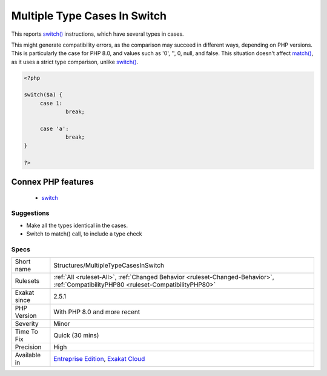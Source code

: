 .. _structures-multipletypecasesinswitch:

.. _multiple-type-cases-in-switch:

Multiple Type Cases In Switch
+++++++++++++++++++++++++++++

.. meta::
	:description:
		Multiple Type Cases In Switch: This reports switch() instructions, which have several types in cases.
	:twitter:card: summary_large_image
	:twitter:site: @exakat
	:twitter:title: Multiple Type Cases In Switch
	:twitter:description: Multiple Type Cases In Switch: This reports switch() instructions, which have several types in cases
	:twitter:creator: @exakat
	:twitter:image:src: https://www.exakat.io/wp-content/uploads/2020/06/logo-exakat.png
	:og:image: https://www.exakat.io/wp-content/uploads/2020/06/logo-exakat.png
	:og:title: Multiple Type Cases In Switch
	:og:type: article
	:og:description: This reports switch() instructions, which have several types in cases
	:og:url: https://exakat.readthedocs.io/en/latest/Reference/Rules/Multiple Type Cases In Switch.html
	:og:locale: en
This reports `switch() <https://www.php.net/manual/en/control-structures.switch.php>`_ instructions, which have several types in cases.

This might generate compatibility errors, as the comparison may succeed in different ways, depending on PHP versions. This is particularly the case for PHP 8.0, and values such as '0', '', 0, null, and false.
This situation doesn't affect `match() <https://www.php.net/manual/en/control-structures.match.php>`_, as it uses a strict type comparison, unlike `switch() <https://www.php.net/manual/en/control-structures.switch.php>`_.

.. code-block:: php
   
   <?php
   
   switch($a) {
   	case 1: 
   		break;
   		
   	case 'a':
   		break;
   }
   
   ?>
Connex PHP features
-------------------

  + `switch <https://php-dictionary.readthedocs.io/en/latest/dictionary/switch.ini.html>`_


Suggestions
___________

* Make all the types identical in the cases. 
* Switch to match() call, to include a type check




Specs
_____

+--------------+--------------------------------------------------------------------------------------------------------------------------------------+
| Short name   | Structures/MultipleTypeCasesInSwitch                                                                                                 |
+--------------+--------------------------------------------------------------------------------------------------------------------------------------+
| Rulesets     | :ref:`All <ruleset-All>`, :ref:`Changed Behavior <ruleset-Changed-Behavior>`, :ref:`CompatibilityPHP80 <ruleset-CompatibilityPHP80>` |
+--------------+--------------------------------------------------------------------------------------------------------------------------------------+
| Exakat since | 2.5.1                                                                                                                                |
+--------------+--------------------------------------------------------------------------------------------------------------------------------------+
| PHP Version  | With PHP 8.0 and more recent                                                                                                         |
+--------------+--------------------------------------------------------------------------------------------------------------------------------------+
| Severity     | Minor                                                                                                                                |
+--------------+--------------------------------------------------------------------------------------------------------------------------------------+
| Time To Fix  | Quick (30 mins)                                                                                                                      |
+--------------+--------------------------------------------------------------------------------------------------------------------------------------+
| Precision    | High                                                                                                                                 |
+--------------+--------------------------------------------------------------------------------------------------------------------------------------+
| Available in | `Entreprise Edition <https://www.exakat.io/entreprise-edition>`_, `Exakat Cloud <https://www.exakat.io/exakat-cloud/>`_              |
+--------------+--------------------------------------------------------------------------------------------------------------------------------------+


